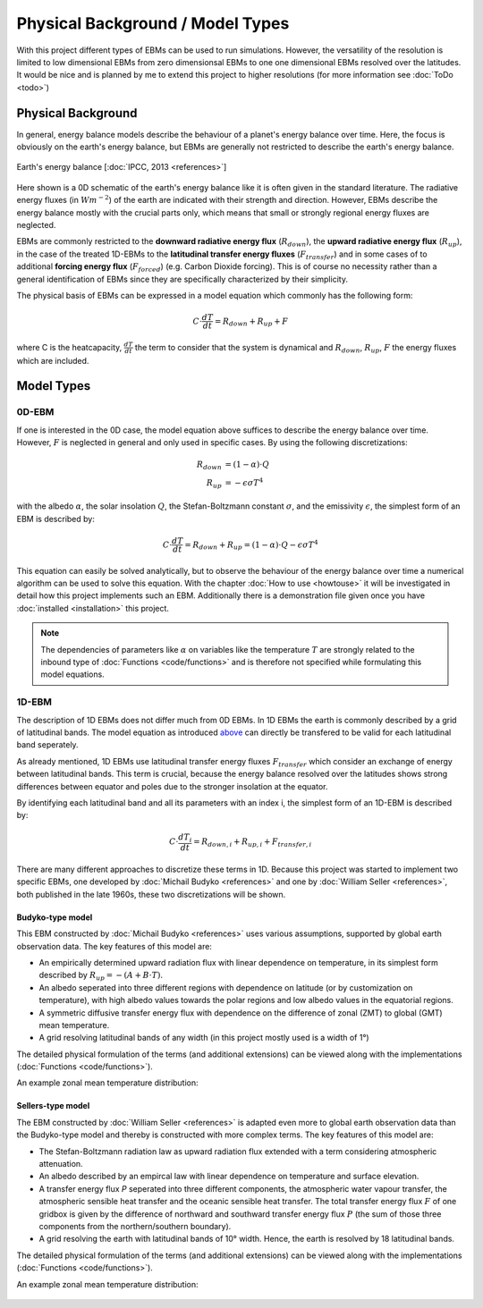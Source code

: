 .. _PlaSIM: https://www.mi.uni-hamburg.de/en/arbeitsgruppen/theoretische-meteorologie/modelle/plasim.html

*********************************
Physical Background / Model Types
*********************************

With this project different types of EBMs can be used to run simulations. 
However, the versatility of the resolution is limited to low dimensional EBMs from zero dimensionsal EBMs to one one dimensional EBMs resolved over the latitudes. It would be nice and is planned by me to extend this project to higher resolutions (for more information see :doc:`ToDo <todo>`)

Physical Background
===================

In general, energy balance models describe the behaviour of a planet's energy balance over time. Here, the focus is obviously on the earth's energy balance, but EBMs are generally not restricted to describe the earth's energy balance.

.. figure:: _static/EB.png
    :align: center
    :width: 80%
    
    Earth's energy balance [:doc:`IPCC, 2013 <references>`]

Here shown is a 0D schematic of the earth's energy balance like it is often given in the standard literature. The radiative energy fluxes (in :math:`Wm^{-2}`) of the earth are indicated with their strength and direction. However, EBMs describe the energy balance mostly with the crucial parts only, which means that small or strongly regional energy fluxes are neglected.

EBMs are commonly restricted to the **downward radiative energy flux** (:math:`R_{down}`), the **upward radiative energy flux** (:math:`R_{up}`), in the case of the treated 1D-EBMs to the **latitudinal transfer energy fluxes** (:math:`F_{transfer}`) and in some cases of to additional **forcing energy flux** (:math:`F_{forced}`) (e.g. Carbon Dioxide forcing). This is of course no necessity rather than a general identification of EBMs since they are specifically characterized by their simplicity.

The physical basis of EBMs can be expressed in a model equation which commonly has the following form:

.. _above:

.. math::

    C \cdot \frac{dT}{dt} = R_{down} + R_{up} + F 

where C is the heatcapacity, :math:`\frac{dT}{dt}` the term to consider that the system is dynamical and :math:`R_{down}`, :math:`R_{up}`, :math:`F` the energy fluxes which are included.

Model Types
===========

0D-EBM
------

If one is interested in the 0D case, the model equation above suffices to describe the energy balance over time. However, :math:`F` is neglected in general and only used in specific cases. By using the following discretizations:

.. math::

    R_{down} & = (1-\alpha)\cdot Q \\
    R_{up} & = - \epsilon\sigma T^4

with the albedo :math:`\alpha`, the solar insolation :math:`Q`, the Stefan-Boltzmann constant :math:`\sigma`, and the emissivity :math:`\epsilon`, the simplest form of an EBM is described by:

.. math::

    C \cdot \frac{dT}{dt} = R_{down} + R_{up} = (1-\alpha) \cdot Q - \epsilon\sigma T^4

This equation can easily be solved analytically, but to observe the behaviour of the energy balance over time a numerical algorithm can be used to solve this equation.
With the chapter :doc:`How to use <howtouse>` it will be investigated in detail how this project implements such an EBM. Additionally there is a demonstration file given once you have :doc:`installed <installation>` this project.

.. Note::

    The dependencies of parameters like :math:`\alpha` on variables like the temperature :math:`T` are strongly related to the inbound type of :doc:`Functions <code/functions>` and is therefore not specified while formulating this model equations.

1D-EBM
------

The description of 1D EBMs does not differ much from 0D EBMs. In 1D EBMs the earth is commonly described by a grid of latitudinal bands.
The model equation as introduced above_ can directly be transfered to be valid for each latitudinal band seperately. 

As already mentioned, 1D EBMs use latitudinal transfer energy fluxes :math:`F_{transfer}` which consider an exchange of energy between latitudinal bands. This term is crucial, because the energy balance resolved over the latitudes shows strong differences between equator and poles due to the stronger insolation at the equator.

By identifying each latitudinal band and all its parameters with an index i, the simplest form of an 1D-EBM is described by:

.. math::

    C \cdot \frac{dT_i}{dt} = R_{down,i} + R_{up,i} + F_{transfer,i}

There are many different approaches to discretize these terms in 1D. Because this project was started to implement two specific EBMs, one developed by :doc:`Michail Budyko <references>` and one by :doc:`William Seller  <references>`, both published in the late 1960s, these two discretizations will be shown. 

Budyko-type model
^^^^^^^^^^^^^^^^^

This EBM constructed by :doc:`Michail Budyko  <references>` uses various assumptions, supported by global earth observation data. The key features of this model are:

- An empirically determined upward radiation flux with linear dependence on temperature, in its simplest form described by :math:`R_{up}=- (A+B\cdot T)`.

- An albedo seperated into three different regions with dependence on latitude (or by customization on temperature), with high albedo values towards the polar regions and low albedo values in the equatorial regions.

- A symmetric diffusive transfer energy flux with dependence on the difference of zonal (ZMT) to global (GMT) mean temperature.

- A grid resolving latitudinal bands of any width (in this project mostly used is a width of 1°)

The detailed physical formulation of the terms (and additional extensions) can be viewed along with the implementations (:doc:`Functions <code/functions>`).

An example zonal mean temperature distribution:

.. figure:: _static/Budyko_ZMT.png


Sellers-type model
^^^^^^^^^^^^^^^^^^

The EBM constructed by :doc:`William Seller  <references>` is adapted even more to global earth observation data than the Budyko-type model and thereby is constructed with more complex terms. The key features of this model are:

- The Stefan-Boltzmann radiation law as upward radiation flux extended with a term considering atmospheric attenuation.

- An albedo described by an empircal law with linear dependence on temperature and surface elevation.

- A transfer energy flux *P* seperated into three different components, the atmospheric water vapour transfer, the atmospheric sensible heat transfer and the oceanic sensible heat transfer. The total transfer energy flux :math:`F` of one gridbox is given by the difference of northward and southward transfer energy flux :math:`P` (the sum of those three components from the northern/southern boundary).

- A grid resolving the earth with latitudinal bands of 10° width. Hence, the earth is resolved by 18 latitudinal bands.

The detailed physical formulation of the terms (and additional extensions) can be viewed along with the implementations (:doc:`Functions <code/functions>`).

An example zonal mean temperature distribution:

.. figure:: _static/Sellers_ZMT.png


